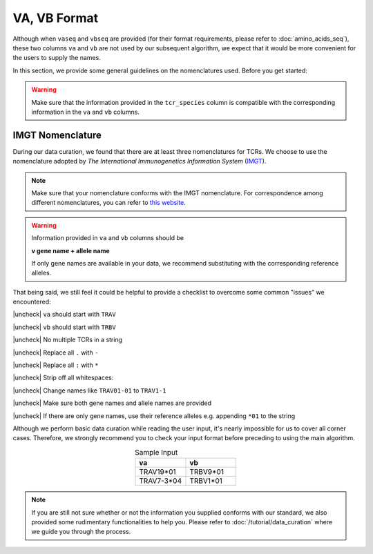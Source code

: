 VA, VB Format 
====================
Although when ``vaseq`` and ``vbseq`` are provided (for their format 
requirements, please refer to :doc:`amino_acids_seq`), 
these two columns ``va`` and ``vb`` are not used by our 
subsequent algorithm, we expect that it would be more 
convenient for the users to supply the names. 

In this section, we provide some general guidelines 
on the nomenclatures used. Before 
you get started: 

.. warning:: 
    Make sure that the information provided in the ``tcr_species`` column
    is compatible with the corresponding information in the 
    ``va`` and ``vb`` columns. 

IMGT Nomenclature
-------------------------
During our data curation, we found that there are 
at least three nomenclatures for TCRs. We choose 
to use the nomenclature adopted by 
*The International Immunogenetics Information System* 
(`IMGT`_). 

.. _IMGT: https://www.imgt.org/

.. note:: 
    Make sure that your nomenclature conforms with 
    the IMGT nomenclature. For correspondence among 
    different nomenclatures, you can refer to 
    `this website`_.

.. _this website: https://www.imgt.org/IMGTrepertoire/LocusGenes/#J

.. warning:: 
  Information provided in ``va`` and ``vb`` columns should be 

  **v gene name + allele name**

  If only gene names are available in your data, we recommend substituting 
  with the corresponding reference alleles. 

That being said, we still feel it could be helpful 
to provide a checklist to overcome some 
common "issues" we encountered:

.. |check| raw:: html

    <input checked=""  type="checkbox">

.. |check_| raw:: html

    <input checked=""  disabled="" type="checkbox">

.. |uncheck| raw:: html

    <input type="checkbox">

.. |uncheck_| raw:: html

    <input disabled="" type="checkbox">



|uncheck| ``va`` should start with ``TRAV`` 

|uncheck| ``vb`` should start with ``TRBV`` 

|uncheck| No multiple TCRs in a string 

|uncheck| Replace all ``.`` with ``-``

|uncheck| Replace all ``:`` with ``*``

|uncheck| Strip off all whitespaces\: :literal:`\ `

|uncheck| Change names like ``TRAV01-01`` to ``TRAV1-1``

|uncheck| Make sure both gene names and allele names are provided

|uncheck| If there are only gene names, use their reference alleles e.g. appending ``*01`` to the string

Although we perform basic data curation while reading the user input, 
it's nearly impossible for us to cover all corner cases. Therefore, we 
strongly recommend you to check your input format before preceding to 
using the main algorithm.
  

.. list-table:: Sample Input 
   :align: center 
   :widths: 50 50
   :header-rows: 1

   * - va
     - vb
   * - TRAV19*01
     - TRBV9*01
   * - TRAV7-3*04
     - TRBV1*01
  
.. note:: 
  If you are still not sure whether or not the information 
  you supplied conforms with our standard, we also 
  provided some rudimentary functionalities to help you.
  Please refer to :doc:`/tutorial/data_curation` where we guide 
  you through the process. 